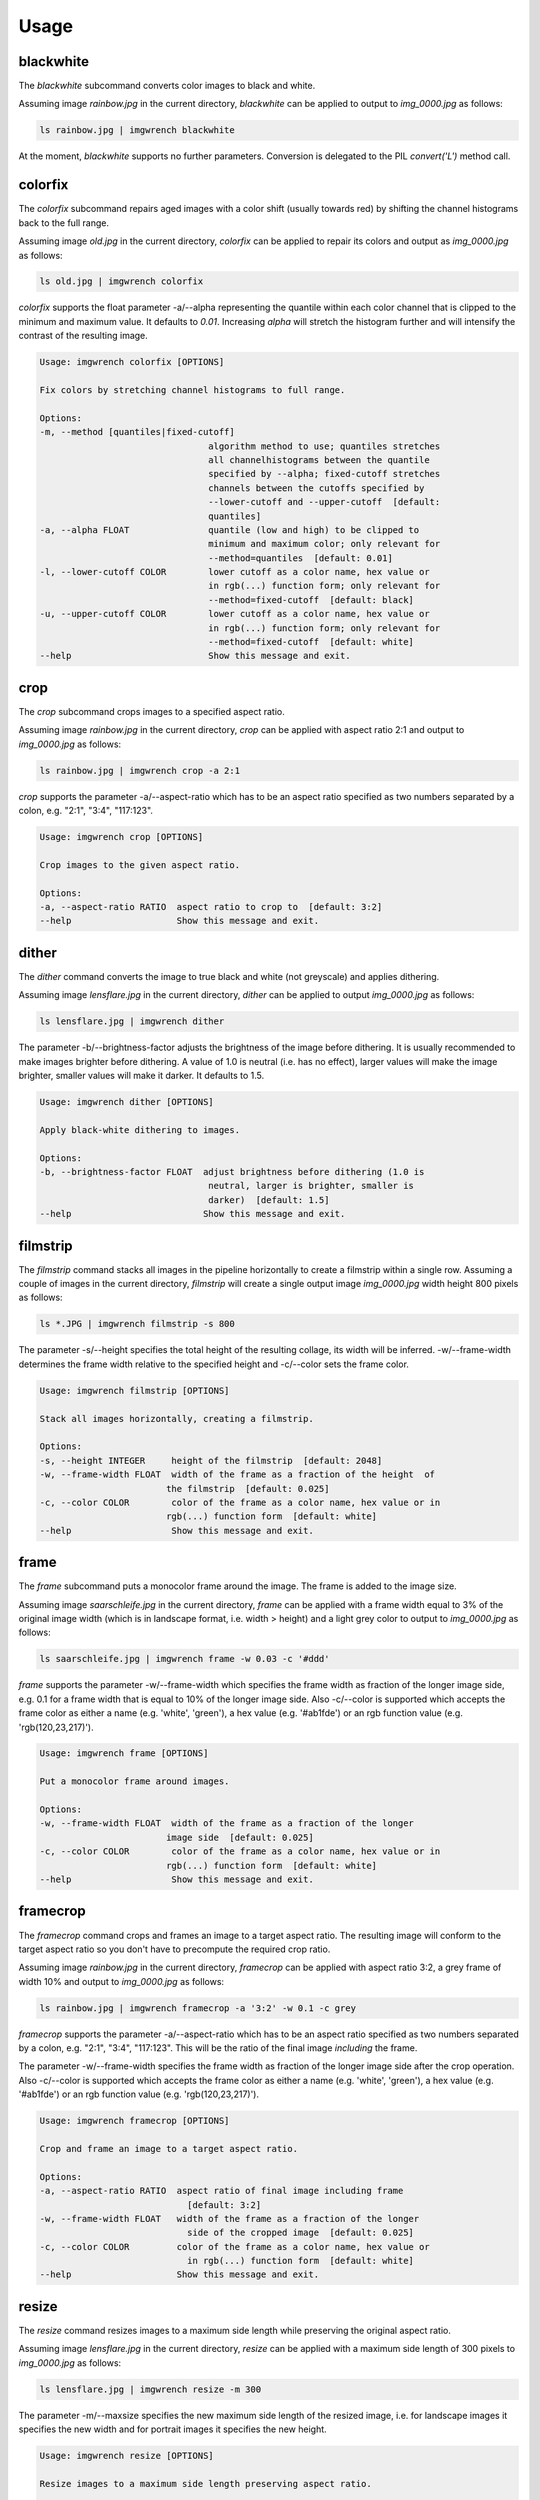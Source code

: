 =====
Usage
=====



blackwhite
==========

The `blackwhite` subcommand converts color images to black and white.

Assuming image `rainbow.jpg` in the current directory, `blackwhite` can
be applied to output to `img_0000.jpg` as follows:

.. code-block:: console

    ls rainbow.jpg | imgwrench blackwhite

.. image:: _static/blackwhite.jpg

At the moment, `blackwhite` supports no further parameters. Conversion
is delegated to the PIL `convert('L')` method call.

colorfix
========

The `colorfix` subcommand repairs aged images with a color shift (usually towards
red) by shifting the channel histograms back to the full range.

Assuming image `old.jpg` in the current directory, `colorfix` can be applied to
repair its colors and output as `img_0000.jpg` as follows:

.. code-block:: console

    ls old.jpg | imgwrench colorfix

.. image:: _static/colorfix.jpg

`colorfix` supports the float parameter -a/--alpha representing the quantile
within each color channel that is clipped to the minimum and maximum value.
It defaults to `0.01`. Increasing `alpha` will stretch the histogram further
and will intensify the contrast of the resulting image.

.. code-block:: console

    Usage: imgwrench colorfix [OPTIONS]

    Fix colors by stretching channel histograms to full range.

    Options:
    -m, --method [quantiles|fixed-cutoff]
                                    algorithm method to use; quantiles stretches
                                    all channelhistograms between the quantile
                                    specified by --alpha; fixed-cutoff stretches
                                    channels between the cutoffs specified by
                                    --lower-cutoff and --upper-cutoff  [default:
                                    quantiles]
    -a, --alpha FLOAT               quantile (low and high) to be clipped to
                                    minimum and maximum color; only relevant for
                                    --method=quantiles  [default: 0.01]
    -l, --lower-cutoff COLOR        lower cutoff as a color name, hex value or
                                    in rgb(...) function form; only relevant for
                                    --method=fixed-cutoff  [default: black]
    -u, --upper-cutoff COLOR        lower cutoff as a color name, hex value or
                                    in rgb(...) function form; only relevant for
                                    --method=fixed-cutoff  [default: white]
    --help                          Show this message and exit.


crop
====

The `crop` subcommand crops images to a specified aspect ratio.

Assuming image `rainbow.jpg` in the current directory, `crop` can be applied
with aspect ratio 2:1 and output to `img_0000.jpg` as follows:

.. code-block:: console

    ls rainbow.jpg | imgwrench crop -a 2:1

.. image:: _static/crop.jpg

`crop` supports the parameter -a/--aspect-ratio which has to be an aspect ratio
specified as two numbers separated by a colon, e.g. "2:1", "3:4", "117:123".

.. code-block:: console

    Usage: imgwrench crop [OPTIONS]

    Crop images to the given aspect ratio.

    Options:
    -a, --aspect-ratio RATIO  aspect ratio to crop to  [default: 3:2]
    --help                    Show this message and exit.

dither
======

The `dither` command converts the image to true black and white (not greyscale)
and applies dithering.

Assuming image `lensflare.jpg` in the current directory, `dither` can be applied
to output `img_0000.jpg` as follows:

.. code-block:: console

    ls lensflare.jpg | imgwrench dither

.. image:: _static/dither.jpg

The parameter -b/--brightness-factor adjusts the brightness of the image before dithering.
It is usually recommended to make images brighter before dithering. A value of 1.0 is
neutral (i.e. has no effect), larger values will make the image brighter, smaller values
will make it darker. It defaults to 1.5.

.. code-block:: console

    Usage: imgwrench dither [OPTIONS]

    Apply black-white dithering to images.

    Options:
    -b, --brightness-factor FLOAT  adjust brightness before dithering (1.0 is
                                    neutral, larger is brighter, smaller is
                                    darker)  [default: 1.5]
    --help                         Show this message and exit.

filmstrip
==========

The `filmstrip` command stacks all images in the pipeline horizontally to create
a filmstrip within a single row. Assuming a couple of images in the current directory,
`filmstrip` will create a single output image `img_0000.jpg` width height 800 pixels
as follows:

.. code-block:: console

    ls *.JPG | imgwrench filmstrip -s 800

.. image:: _static/filmstrip.jpg

The parameter -s/--height specifies the total height of the resulting collage,
its width will be inferred. -w/--frame-width determines the frame width relative
to the specified height and -c/--color sets the frame color.

.. code-block:: console

    Usage: imgwrench filmstrip [OPTIONS]

    Stack all images horizontally, creating a filmstrip.

    Options:
    -s, --height INTEGER     height of the filmstrip  [default: 2048]
    -w, --frame-width FLOAT  width of the frame as a fraction of the height  of
                            the filmstrip  [default: 0.025]
    -c, --color COLOR        color of the frame as a color name, hex value or in
                            rgb(...) function form  [default: white]
    --help                   Show this message and exit.

frame
=====

The `frame` subcommand puts a monocolor frame around the image. The frame is
added to the image size.

Assuming image `saarschleife.jpg` in the current directory, `frame` can
be applied with a frame width equal to 3% of the original image width (which
is in landscape format, i.e. width > height) and a light grey color
to output to `img_0000.jpg` as follows:

.. code-block:: console

    ls saarschleife.jpg | imgwrench frame -w 0.03 -c '#ddd'

.. image:: _static/frame.jpg

`frame` supports the parameter -w/--frame-width which specifies the frame width
as fraction of the longer image side, e.g. 0.1 for a frame width that is equal
to 10% of the longer image side. Also -c/--color is supported which accepts
the frame color as either a name (e.g. 'white', 'green'), a hex value (e.g.
'#ab1fde') or an rgb function value (e.g. 'rgb(120,23,217)').

.. code-block:: console

    Usage: imgwrench frame [OPTIONS]

    Put a monocolor frame around images.

    Options:
    -w, --frame-width FLOAT  width of the frame as a fraction of the longer
                            image side  [default: 0.025]
    -c, --color COLOR        color of the frame as a color name, hex value or in
                            rgb(...) function form  [default: white]
    --help                   Show this message and exit.

framecrop
=========

The `framecrop` command crops and frames an image to a target aspect ratio.
The resulting image will conform to the target aspect ratio so you don't have
to precompute the required crop ratio.

Assuming image `rainbow.jpg` in the current directory, `framecrop` can be applied
with aspect ratio 3:2, a grey frame of width 10% and output to `img_0000.jpg` as follows:

.. code-block:: console

   ls rainbow.jpg | imgwrench framecrop -a '3:2' -w 0.1 -c grey

.. image:: _static/framecrop.jpg

`framecrop` supports the parameter -a/--aspect-ratio which has to be an aspect ratio
specified as two numbers separated by a colon, e.g. "2:1", "3:4", "117:123". This will
be the ratio of the final image *including* the frame.

The parameter -w/--frame-width specifies the frame width as fraction of the longer
image side after the crop operation. Also -c/--color is supported which accepts
the frame color as either a name (e.g. 'white', 'green'), a hex value (e.g.
'#ab1fde') or an rgb function value (e.g. 'rgb(120,23,217)').

.. code-block:: console

    Usage: imgwrench framecrop [OPTIONS]

    Crop and frame an image to a target aspect ratio.

    Options:
    -a, --aspect-ratio RATIO  aspect ratio of final image including frame
                                [default: 3:2]
    -w, --frame-width FLOAT   width of the frame as a fraction of the longer
                                side of the cropped image  [default: 0.025]
    -c, --color COLOR         color of the frame as a color name, hex value or
                                in rgb(...) function form  [default: white]
    --help                    Show this message and exit.

resize
======

The `resize` command resizes images to a maximum side length while preserving the
original aspect ratio.

Assuming image `lensflare.jpg` in the current directory, `resize` can be applied
with a maximum side length of 300 pixels to `img_0000.jpg` as follows:

.. code-block:: console

    ls lensflare.jpg | imgwrench resize -m 300

.. image:: _static/resize.jpg

The parameter -m/--maxsize specifies the new maximum side length of the resized
image, i.e. for landscape images it specifies the new width and for portrait
images it specifies the new height.

.. code-block:: console

    Usage: imgwrench resize [OPTIONS]

    Resize images to a maximum side length preserving aspect ratio.

    Options:
    -m, --maxsize INTEGER  size of the longer side (width or height) in pixels
                            [default: 1024]
    --help                 Show this message and exit.

stack
=====

The `stack` command stacks pairs of images vertically.

Assuming image `sky.jpg` and `sunset.jpg` in the current directory,
`stack` can be applied with a target width of 400 and height 600 pixels
to output to `img_0000.jpg` as follows:

.. code-block:: console

    ls sky.jpg sunset.jpg | imgwrench stack -w 400 -s 600

.. image:: _static/stack.jpg

The parameters -w/--width and -s/--height (attention: it is -s, not -h to avoid
conflicts with --help) specify the target width and height of the output image.
Remaining space will be white.

.. code-block:: console

    Usage: imgwrench stack [OPTIONS]

    Stack images vertically, empty space in the middle.

    Options:
    -w, --width INTEGER   width of the stacked image  [default: 2048]
    -s, --height INTEGER  height of the stacked image  [default: 3072]
    --help                Show this message and exit.
